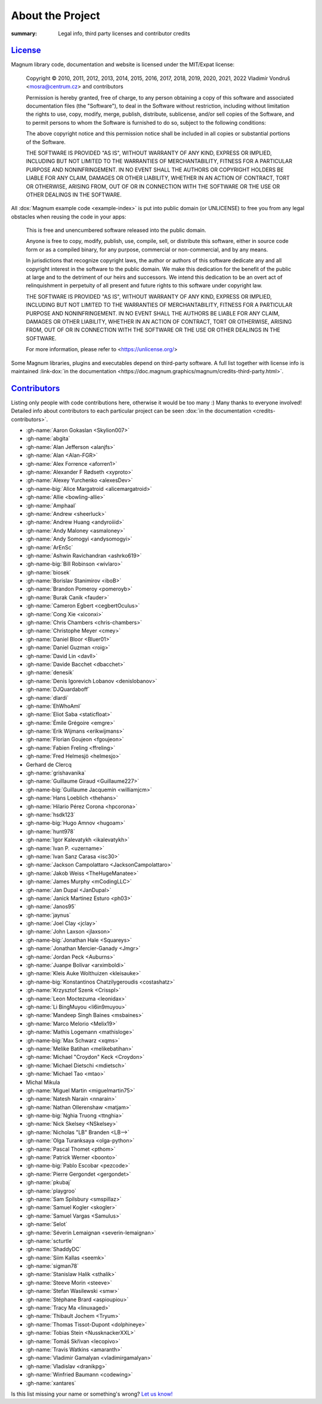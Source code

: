 About the Project
#################

:summary: Legal info, third party licenses and contributor credits

`License`_
==========

Magnum library code, documentation and website is licensed under the MIT/Expat
license:

    Copyright © 2010, 2011, 2012, 2013, 2014, 2015, 2016, 2017, 2018, 2019,
    2020, 2021, 2022 Vladimír Vondruš <mosra@centrum.cz> and contributors

    Permission is hereby granted, free of charge, to any person obtaining a
    copy of this software and associated documentation files (the "Software"),
    to deal in the Software without restriction, including without limitation
    the rights to use, copy, modify, merge, publish, distribute, sublicense,
    and/or sell copies of the Software, and to permit persons to whom the
    Software is furnished to do so, subject to the following conditions:

    The above copyright notice and this permission notice shall be included
    in all copies or substantial portions of the Software.

    THE SOFTWARE IS PROVIDED "AS IS", WITHOUT WARRANTY OF ANY KIND, EXPRESS OR
    IMPLIED, INCLUDING BUT NOT LIMITED TO THE WARRANTIES OF MERCHANTABILITY,
    FITNESS FOR A PARTICULAR PURPOSE AND NONINFRINGEMENT. IN NO EVENT SHALL
    THE AUTHORS OR COPYRIGHT HOLDERS BE LIABLE FOR ANY CLAIM, DAMAGES OR OTHER
    LIABILITY, WHETHER IN AN ACTION OF CONTRACT, TORT OR OTHERWISE, ARISING
    FROM, OUT OF OR IN CONNECTION WITH THE SOFTWARE OR THE USE OR OTHER
    DEALINGS IN THE SOFTWARE.

All :dox:`Magnum example code <example-index>` is put into public domain (or
UNLICENSE) to free you from any legal obstacles when reusing the code in your
apps:

    This is free and unencumbered software released into the public domain.

    Anyone is free to copy, modify, publish, use, compile, sell, or distribute
    this software, either in source code form or as a compiled binary, for any
    purpose, commercial or non-commercial, and by any means.

    In jurisdictions that recognize copyright laws, the author or authors of
    this software dedicate any and all copyright interest in the software to
    the public domain. We make this dedication for the benefit of the public
    at large and to the detriment of our heirs and successors. We intend this
    dedication to be an overt act of relinquishment in perpetuity of all
    present and future rights to this software under copyright law.

    THE SOFTWARE IS PROVIDED "AS IS", WITHOUT WARRANTY OF ANY KIND, EXPRESS OR
    IMPLIED, INCLUDING BUT NOT LIMITED TO THE WARRANTIES OF MERCHANTABILITY,
    FITNESS FOR A PARTICULAR PURPOSE AND NONINFRINGEMENT. IN NO EVENT SHALL
    THE AUTHORS BE LIABLE FOR ANY CLAIM, DAMAGES OR OTHER LIABILITY, WHETHER
    IN AN ACTION OF CONTRACT, TORT OR OTHERWISE, ARISING FROM, OUT OF OR IN
    CONNECTION WITH THE SOFTWARE OR THE USE OR OTHER DEALINGS IN THE SOFTWARE.

    For more information, please refer to <https://unlicense.org/>

.. role:: link-dox(link)
    :class: m-flat m-text m-strong

Some Magnum libraries, plugins and executables depend on third-party software.
A full list together with license info is maintained
:link-dox:`in the documentation <https://doc.magnum.graphics/magnum/credits-third-party.html>`.

.. TODO: wtf why :dox:`<credits-third-party>` won't work, DOXYGEN!!!!

`Contributors`_
===============

Listing only people with code contributions here, otherwise it would be too
many :) Many thanks to everyone involved! Detailed info about contributors to
each particular project can be seen :dox:`in the documentation <credits-contributors>`.

.. role:: name
    :class: m-text m-primary
.. role:: gh-name(gh)
    :class: m-flat
.. role:: gh-name-big(gh)
    :class: m-flat m-text m-big

.. TODO: reliably disable hyphenation here

.. container:: m-row

    .. container:: m-col-m-10 m-push-m-1 m-nopadt

        .. class:: m-block-dot-t m-spacing-150 m-text-center

        -   :gh-name:`Aaron Gokaslan <Skylion007>`
        -   :gh-name:`abgita`
        -   :gh-name:`Alan Jefferson <alanjfs>`
        -   :gh-name:`Alan <Alan-FGR>`
        -   :gh-name:`Alex Forrence <aforren1>`
        -   :gh-name:`Alexander F Rødseth <xyproto>`
        -   :gh-name:`Alexey Yurchenko <alexesDev>`
        -   :gh-name-big:`Alice Margatroid <alicemargatroid>`
        -   :gh-name:`Allie <bowling-allie>`
        -   :gh-name:`Amphaal`
        -   :gh-name:`Andrew <sheerluck>`
        -   :gh-name:`Andrew Huang <andyroiiid>`
        -   :gh-name:`Andy Maloney <asmaloney>`
        -   :gh-name:`Andy Somogyi <andysomogyi>`
        -   :gh-name:`ArEnSc`
        -   :gh-name:`Ashwin Ravichandran <ashrko619>`
        -   :gh-name-big:`Bill Robinson <wivlaro>`
        -   :gh-name:`biosek`
        -   :gh-name:`Borislav Stanimirov <iboB>`
        -   :gh-name:`Brandon Pomeroy <pomeroyb>`
        -   :gh-name:`Burak Canik <fauder>`
        -   :gh-name:`Cameron Egbert <cegbertOculus>`
        -   :gh-name:`Cong Xie <xiconxi>`
        -   :gh-name:`Chris Chambers <chris-chambers>`
        -   :gh-name:`Christophe Meyer <cmey>`
        -   :gh-name:`Daniel Bloor <Bluer01>`
        -   :gh-name:`Daniel Guzman <roig>`
        -   :gh-name:`David Lin <davll>`
        -   :gh-name:`Davide Bacchet <dbacchet>`
        -   :gh-name:`denesik`
        -   :gh-name:`Denis Igorevich Lobanov <denislobanov>`
        -   :gh-name:`DJQuardaboff`
        -   :gh-name:`dlardi`
        -   :gh-name:`EhWhoAmI`
        -   :gh-name:`Eliot Saba <staticfloat>`
        -   :gh-name:`Émile Grégoire <emgre>`
        -   :gh-name:`Erik Wijmans <erikwijmans>`
        -   :gh-name:`Florian Goujeon <fgoujeon>`
        -   :gh-name:`Fabien Freling <ffreling>`
        -   :gh-name:`Fred Helmesjö <helmesjo>`
        -   :name:`Gerhard de Clercq`
        -   :gh-name:`grishavanika`
        -   :gh-name:`Guillaume Giraud <Guillaume227>`
        -   :gh-name-big:`Guillaume Jacquemin <williamjcm>`
        -   :gh-name:`Hans Loeblich <thehans>`
        -   :gh-name:`Hilario Pérez Corona <hpcorona>`
        -   :gh-name:`hsdk123`
        -   :gh-name-big:`Hugo Amnov <hugoam>`
        -   :gh-name:`hunt978`
        -   :gh-name:`Igor Kalevatykh <ikalevatykh>`
        -   :gh-name:`Ivan P. <uzername>`
        -   :gh-name:`Ivan Sanz Carasa <isc30>`
        -   :gh-name:`Jackson Campolattaro <JacksonCampolattaro>`
        -   :gh-name:`Jakob Weiss <TheHugeManatee>`
        -   :gh-name:`James Murphy <mCodingLLC>`
        -   :gh-name:`Jan Dupal <JanDupal>`
        -   :gh-name:`Janick Martinez Esturo <ph03>`
        -   :gh-name:`Janos95`
        -   :gh-name:`jaynus`
        -   :gh-name:`Joel Clay <jclay>`
        -   :gh-name:`John Laxson <jlaxson>`
        -   :gh-name-big:`Jonathan Hale <Squareys>`
        -   :gh-name:`Jonathan Mercier-Ganady <Jmgr>`
        -   :gh-name:`Jordan Peck <Auburns>`
        -   :gh-name:`Juanpe Bolívar <arximboldi>`
        -   :gh-name:`Kleis Auke Wolthuizen <kleisauke>`
        -   :gh-name-big:`Konstantinos Chatzilygeroudis <costashatz>`
        -   :gh-name:`Krzysztof Szenk <Crisspl>`
        -   :gh-name:`Leon Moctezuma <leonidax>`
        -   :gh-name:`Li BingMuyou <li6in9muyou>`
        -   :gh-name:`Mandeep Singh Baines <msbaines>`
        -   :gh-name:`Marco Melorio <Melix19>`
        -   :gh-name:`Mathis Logemann <mathisloge>`
        -   :gh-name-big:`Max Schwarz <xqms>`
        -   :gh-name:`Melike Batihan <melikebatihan>`
        -   :gh-name:`Michael "Croydon" Keck <Croydon>`
        -   :gh-name:`Michael Dietschi <mdietsch>`
        -   :gh-name:`Michael Tao <mtao>`
        -   :name:`Michal Mikula`
        -   :gh-name:`Miguel Martin <miguelmartin75>`
        -   :gh-name:`Natesh Narain <nnarain>`
        -   :gh-name:`Nathan Ollerenshaw <matjam>`
        -   :gh-name-big:`Nghia Truong <ttnghia>`
        -   :gh-name:`Nick Skelsey <NSkelsey>`
        -   :gh-name:`Nicholas "LB" Branden <LB-->`
        -   :gh-name:`Olga Turanksaya <olga-python>`
        -   :gh-name:`Pascal Thomet <pthom>`
        -   :gh-name:`Patrick Werner <boonto>`
        -   :gh-name-big:`Pablo Escobar <pezcode>`
        -   :gh-name:`Pierre Gergondet <gergondet>`
        -   :gh-name:`pkubaj`
        -   :gh-name:`playgroo`
        -   :gh-name:`Sam Spilsbury <smspillaz>`
        -   :gh-name:`Samuel Kogler <skogler>`
        -   :gh-name:`Samuel Vargas <Samulus>`
        -   :gh-name:`Selot`
        -   :gh-name:`Séverin Lemaignan <severin-lemaignan>`
        -   :gh-name:`scturtle`
        -   :gh-name:`ShaddyDC`
        -   :gh-name:`Siim Kallas <seemk>`
        -   :gh-name:`sigman78`
        -   :gh-name:`Stanislaw Halik <sthalik>`
        -   :gh-name:`Steeve Morin <steeve>`
        -   :gh-name:`Stefan Wasilewski <smw>`
        -   :gh-name:`Stéphane Brard <aspioupiou>`
        -   :gh-name:`Tracy Ma <linuxaged>`
        -   :gh-name:`Thibault Jochem <Tryum>`
        -   :gh-name:`Thomas Tissot-Dupont <dolphineye>`
        -   :gh-name:`Tobias Stein <NussknackerXXL>`
        -   :gh-name:`Tomáš Skřivan <lecopivo>`
        -   :gh-name:`Travis Watkins <amaranth>`
        -   :gh-name:`Vladimir Gamalyan <vladimirgamalyan>`
        -   :gh-name:`Vladislav <dranikpg>`
        -   :gh-name:`Winfried Baumann <codewing>`
        -   :gh-name:`xantares`

.. class:: m-text m-dim m-small m-text-center

Is this list missing your name or something's wrong?
`Let us know! <{filename}/contact.rst>`_
